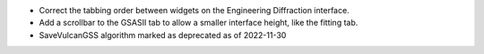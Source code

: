 - Correct the tabbing order between widgets on the Engineering Diffraction interface.
- Add a scrollbar to the GSASII tab to allow a smaller interface height, like the fitting tab.
- SaveVulcanGSS algorithm marked as deprecated as of 2022-11-30